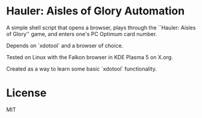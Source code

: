 * Hauler: Aisles of Glory Automation
A simple shell script that opens a browser, plays through the ``Hauler: Aisles of Glory'' game, and enters one's PC Optimum card number.

Depends on `xdotool` and a browser of choice.

Tested on Linux with the Falkon browser in KDE Plasma 5 on X.org.

Created as a way to learn some basic `xdotool` functionality.

* License
MIT
